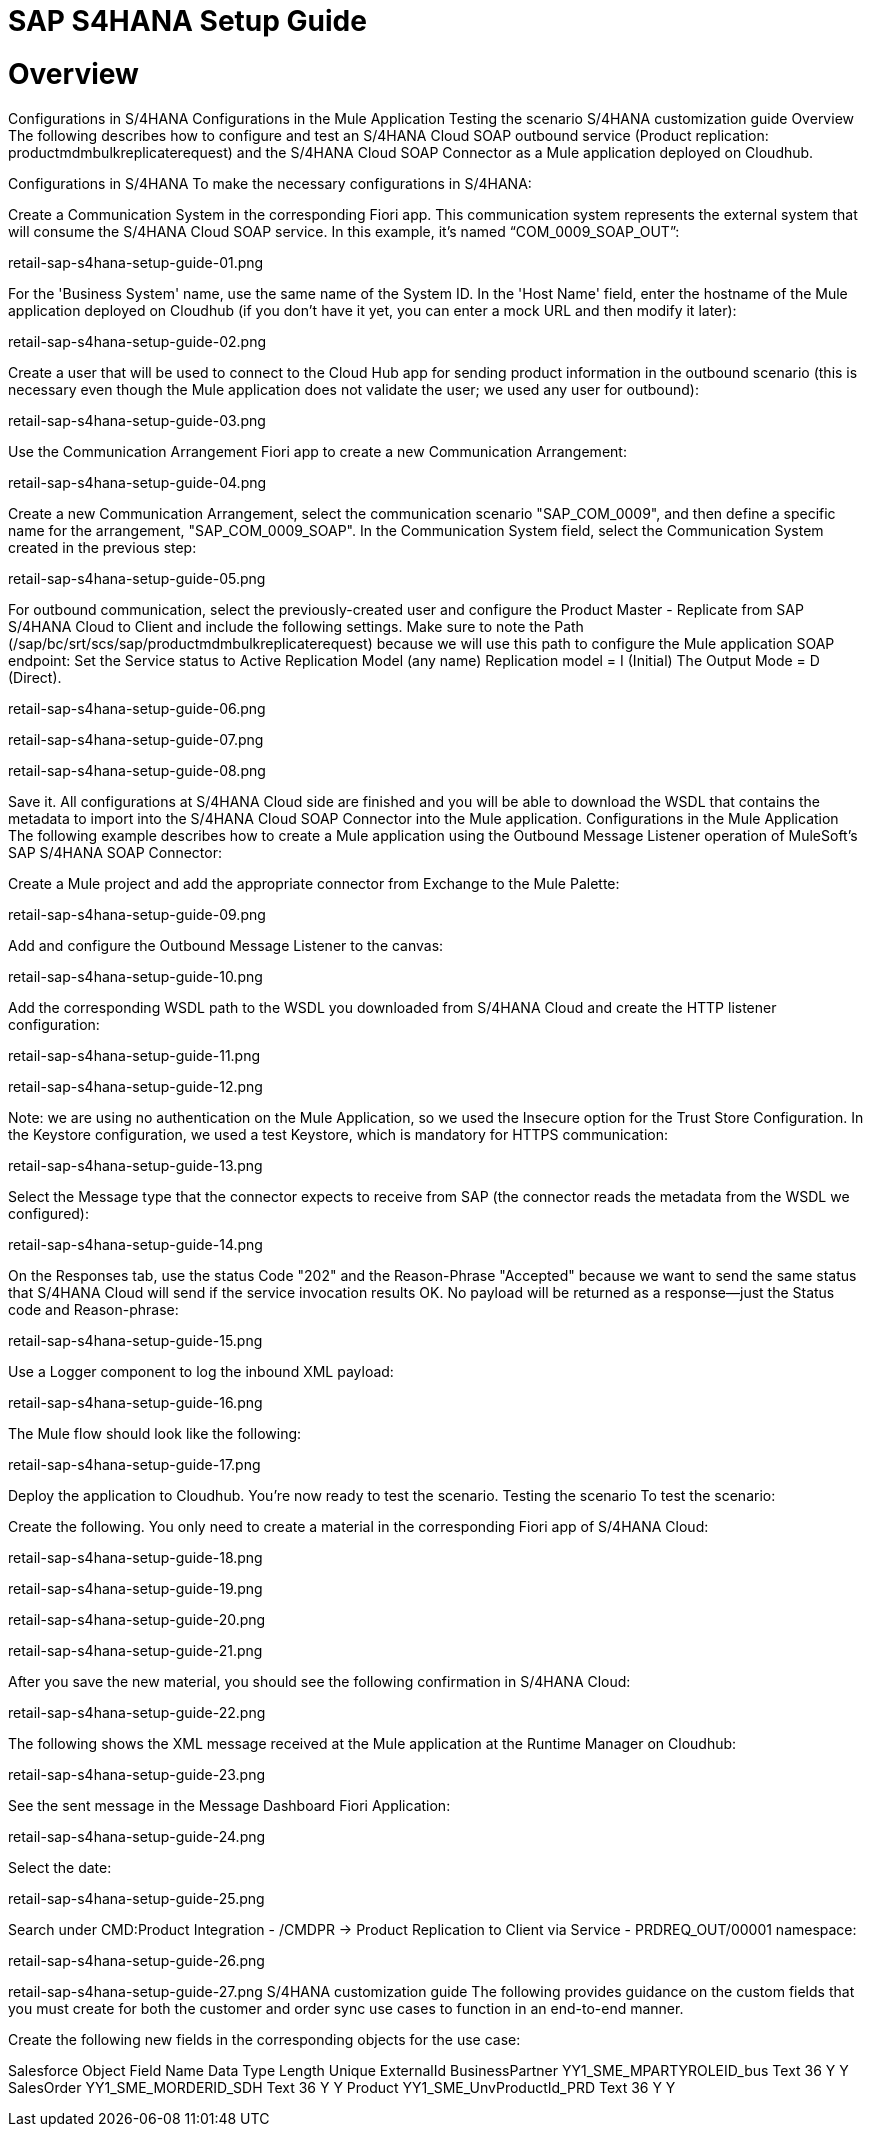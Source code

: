 = SAP S4HANA Setup Guide

= Overview
Configurations in S/4HANA
Configurations in the Mule Application
Testing the scenario
S/4HANA customization guide
Overview
The following describes how to configure and test an S/4HANA Cloud SOAP outbound service (Product replication: productmdmbulkreplicaterequest) and the S/4HANA Cloud SOAP Connector as a Mule application deployed on Cloudhub.

Configurations in S/4HANA
To make the necessary configurations in S/4HANA:

Create a Communication System in the corresponding Fiori app. This communication system represents the external system that will consume the S/4HANA Cloud SOAP service. In this example, it's named “COM_0009_SOAP_OUT”:

retail-sap-s4hana-setup-guide-01.png

For the 'Business System' name, use the same name of the System ID.
In the 'Host Name' field, enter the hostname of the Mule application deployed on Cloudhub (if you don’t have it yet, you can enter a mock URL and then modify it later):

retail-sap-s4hana-setup-guide-02.png

Create a user that will be used to connect to the Cloud Hub app for sending product information in the outbound scenario (this is necessary even though the Mule application does not validate the user; we used any user for outbound):

retail-sap-s4hana-setup-guide-03.png

Use the Communication Arrangement Fiori app to create a new Communication Arrangement:

retail-sap-s4hana-setup-guide-04.png

Create a new Communication Arrangement, select the communication scenario "SAP_COM_0009", and then define a specific name for the arrangement, "SAP_COM_0009_SOAP".
In the Communication System field, select the Communication System created in the previous step:

retail-sap-s4hana-setup-guide-05.png

For outbound communication, select the previously-created user and configure the Product Master - Replicate from SAP S/4HANA Cloud to Client and include the following settings. Make sure to note the Path (/sap/bc/srt/scs/sap/productmdmbulkreplicaterequest) because we will use this path to configure the Mule application SOAP endpoint:
Set the Service status to Active
Replication Model (any name)
Replication model = I (Initial)
The Output Mode = D (Direct).

retail-sap-s4hana-setup-guide-06.png

retail-sap-s4hana-setup-guide-07.png

retail-sap-s4hana-setup-guide-08.png

Save it. All configurations at S/4HANA Cloud side are finished and you will be able to download the WSDL that contains the metadata to import into the S/4HANA Cloud SOAP Connector into the Mule application.
Configurations in the Mule Application
The following example describes how to create a Mule application using the Outbound Message Listener operation of MuleSoft’s SAP S/4HANA SOAP Connector:

Create a Mule project and add the appropriate connector from Exchange to the Mule Palette:

retail-sap-s4hana-setup-guide-09.png

Add and configure the Outbound Message Listener to the canvas:

retail-sap-s4hana-setup-guide-10.png

Add the corresponding WSDL path to the WSDL you downloaded from S/4HANA Cloud and create the HTTP listener configuration:

retail-sap-s4hana-setup-guide-11.png

retail-sap-s4hana-setup-guide-12.png

Note: we are using no authentication on the Mule Application, so we used the Insecure option for the Trust Store Configuration. In the Keystore configuration, we used a test Keystore, which is mandatory for HTTPS communication:

retail-sap-s4hana-setup-guide-13.png

Select the Message type that the connector expects to receive from SAP (the connector reads the metadata from the WSDL we configured):

retail-sap-s4hana-setup-guide-14.png

On the Responses tab, use the status Code "202" and the Reason-Phrase "Accepted" because we want to send the same status that S/4HANA Cloud will send if the service invocation results OK. No payload will be returned as a response—just the Status code and Reason-phrase:

retail-sap-s4hana-setup-guide-15.png

Use a Logger component to log the inbound XML payload:

retail-sap-s4hana-setup-guide-16.png

The Mule flow should look like the following:

retail-sap-s4hana-setup-guide-17.png

Deploy the application to Cloudhub. You're now ready to test the scenario.
Testing the scenario
To test the scenario:

Create the following. You only need to create a material in the corresponding Fiori app of S/4HANA Cloud:

retail-sap-s4hana-setup-guide-18.png

retail-sap-s4hana-setup-guide-19.png

retail-sap-s4hana-setup-guide-20.png

retail-sap-s4hana-setup-guide-21.png

After you save the new material, you should see the following confirmation in S/4HANA Cloud:

retail-sap-s4hana-setup-guide-22.png

The following shows the XML message received at the Mule application at the Runtime Manager on Cloudhub:

retail-sap-s4hana-setup-guide-23.png

See the sent message in the Message Dashboard Fiori Application:

retail-sap-s4hana-setup-guide-24.png

Select the date:

retail-sap-s4hana-setup-guide-25.png

Search under CMD:Product Integration - /CMDPR → Product Replication to Client via Service - PRDREQ_OUT/00001 namespace:

retail-sap-s4hana-setup-guide-26.png

retail-sap-s4hana-setup-guide-27.png
S/4HANA customization guide
The following provides guidance on the custom fields that you must create for both the customer and order sync use cases to function in an end-to-end manner.

Create the following new fields in the corresponding objects for the use case:

Salesforce Object	Field Name	Data Type	Length	Unique	ExternalId
BusinessPartner	YY1_SME_MPARTYROLEID_bus	Text	36	Y	Y
SalesOrder	YY1_SME_MORDERID_SDH	Text	36	Y	Y
Product	YY1_SME_UnvProductId_PRD	Text	36	Y	Y
